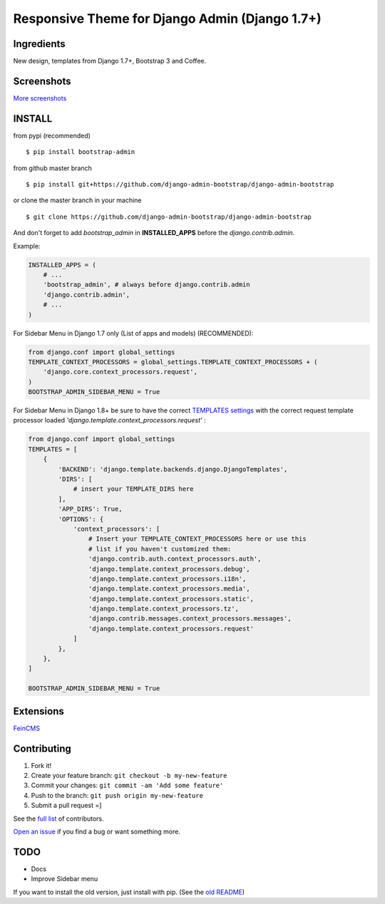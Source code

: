 Responsive Theme for Django Admin (Django 1.7+)
===============================================

Ingredients
-----------

New design, templates from Django 1.7+, Bootstrap 3 and Coffee.

Screenshots
-----------

.. image:: https://raw.githubusercontent.com/django-admin-bootstrap/django-admin-bootstrap/master/screenshots/screenshot.png
    :target: https://github.com/django-admin-bootstrap/django-admin-bootstrap/tree/master/screenshots
    :alt: See Screenshots

`More screenshots <https://github.com/django-admin-bootstrap/django-admin-bootstrap/tree/master/screenshots>`_

INSTALL
-------

from pypi (recommended) ::

    $ pip install bootstrap-admin

from github master branch ::

    $ pip install git+https://github.com/django-admin-bootstrap/django-admin-bootstrap

or clone the master branch in your machine ::

    $ git clone https://github.com/django-admin-bootstrap/django-admin-bootstrap

And don't forget to add *bootstrap\_admin* in **INSTALLED\_APPS** before
the *django.contrib.admin*.

Example:

.. code-block:: python

    INSTALLED_APPS = (  
        # ...  
        'bootstrap_admin', # always before django.contrib.admin  
        'django.contrib.admin',  
        # ...  
    )  

For Sidebar Menu in Django 1.7 only (List of apps and models) (RECOMMENDED):

.. code-block:: python

    from django.conf import global_settings
    TEMPLATE_CONTEXT_PROCESSORS = global_settings.TEMPLATE_CONTEXT_PROCESSORS + (
        'django.core.context_processors.request',
    )
    BOOTSTRAP_ADMIN_SIDEBAR_MENU = True

For Sidebar Menu in Django 1.8+ be sure to have the correct `TEMPLATES settings <https://docs.djangoproject.com/en/1.8/ref/templates/upgrading/>`_ with the correct request template processor loaded `'django.template.context_processors.request'` :

.. code-block:: python
  
    from django.conf import global_settings
    TEMPLATES = [
        {
            'BACKEND': 'django.template.backends.django.DjangoTemplates',
            'DIRS': [
                # insert your TEMPLATE_DIRS here
            ],
            'APP_DIRS': True,
            'OPTIONS': {
                'context_processors': [
                    # Insert your TEMPLATE_CONTEXT_PROCESSORS here or use this
                    # list if you haven't customized them:
                    'django.contrib.auth.context_processors.auth',
                    'django.template.context_processors.debug',
                    'django.template.context_processors.i18n',
                    'django.template.context_processors.media',
                    'django.template.context_processors.static',
                    'django.template.context_processors.tz',
                    'django.contrib.messages.context_processors.messages',
                    'django.template.context_processors.request'
                ]
            },
        },
    ]

    BOOTSTRAP_ADMIN_SIDEBAR_MENU = True


Extensions
----------

`FeinCMS <https://github.com/django-admin-bootstrap/django-admin-bootstrap-feincms>`_

Contributing
------------

1. Fork it!
2. Create your feature branch: ``git checkout -b my-new-feature``
3. Commit your changes: ``git commit -am 'Add some feature'``
4. Push to the branch: ``git push origin my-new-feature``
5. Submit a pull request =]

See the `full list <https://github.com/django-admin-bootstrap/django-admin-bootstrap/blob/master/AUTHORS.rst>`_ of contributors.

`Open an
issue <https://github.com/django-admin-bootstrap/django-admin-bootstrap/issues/new>`_
if you find a bug or want something more.

TODO
----

- Docs
- Improve Sidebar menu

If you want to install the old version, just install with pip.
(See the `old README <https://github.com/django-admin-bootstrap/django-admin-bootstrap/blob/master/README-old.rst>`_)
